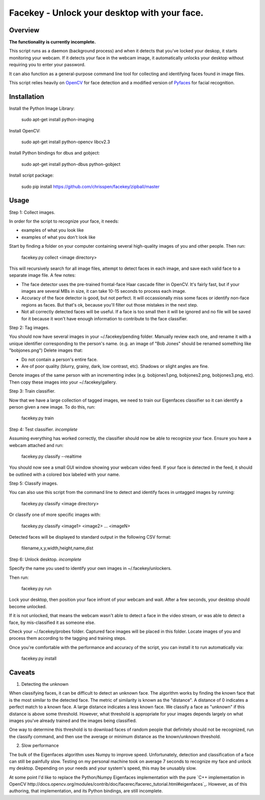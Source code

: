 =============================================================================
Facekey - Unlock your desktop with your face.
=============================================================================

Overview
--------

**The functionality is currently incomplete.**

This script runs as a daemon (background process) and when it detects that
you've locked your deskop, it starts monitoring your webcam. If it detects your
face in the webcam image, it automatically unlocks your desktop without
requiring you to enter your password.

It can also function as a general-purpose command line tool for collecting
and identifying faces found in image files.

This script relies heavily on `OpenCV
<www.opencv.org>`_ for face detection and a modified version
of `Pyfaces
<http://code.google.com/p/pyfaces/>`_ for facial recognition.

Installation
------------

Install the Python Image Library:

    sudo apt-get install python-imaging

Install OpenCV:

    sudo apt-get install python-opencv libcv2.3

Install Python bindings for dbus and gobject:

    sudo apt-get install python-dbus python-gobject

Install script package:

    sudo pip install https://github.com/chrisspen/facekey/zipball/master

Usage
-----

Step 1: Collect images.

In order for the script to recognize your face, it needs:

* examples of what you look like
* examples of what you don't look like

Start by finding a folder on your computer containing several high-quality images of you and other people. Then run:

    facekey.py collect <image directory>

This will recursively search for all image files, attempt to detect faces in each image, and save each valid face to a separate image file.
A few notes:

* The face detector uses the pre-trained frontal-face Haar cascade filter in OpenCV. It's fairly fast, but if your images are several MBs in size, it can take 10-15 seconds to process each image.
* Accuracy of the face detector is good, but not perfect. It will occassionally miss some faces or identify non-face regions as faces. But that's ok, because you'll filter out those mistakes in the next step.
* Not all correctly detected faces will be useful. If a face is too small then it will be ignored and no file will be saved for it because it won't have enough information to contribute to the face classifier.

Step 2: Tag images.

You should now have several images in your ~/.facekey/pending folder.
Manually review each one, and rename it with a unique identifier corresponding to the person's name. (e.g. an image of "Bob Jones" should be renamed something like "bobjones.png")
Delete images that:

* Do not contain a person's entire face.
* Are of poor quality (blurry, grainy, dark, low contrast, etc). Shadows or slight angles are fine.

Denote images of the same person with an incrementing index (e.g. bobjones1.png, bobjones2.png, bobjones3.png, etc).
Then copy these images into your ~/.facekey/gallery.

Step 3: Train classifier.

Now that we have a large collection of tagged images, we need to train our Eigenfaces classifier so it can identify a person given a new image. To do this, run:

    facekey.py train

Step 4: Test classifier. *incomplete*

Assuming everything has worked correctly, the classifier should now be able to recognize your face. Ensure you have a webcam attached and run:

    facekey.py classify --realtime

You should now see a small GUI window showing your webcam video feed. If your face is detected in the feed, it should be outlined with a colored box labeled with your name.

Step 5: Classify images.

You can also use this script from the command line to detect and identify faces in untagged images by running:

    facekey.py classify <image directory>
    
Or classify one of more specific images with:

    facekey.py classify <image1> <image2> ... <imageN>

Detected faces will be displayed to standard output in the following CSV format:

    filename,x,y,width,height,name,dist

Step 6: Unlock desktop. *incomplete*

Specify the name you used to identify your own images in ~/.facekey/unlockers.

Then run:

    facekey.py run
    
Lock your desktop, then position your face infront of your webcam and wait. After a few seconds, your desktop should become unlocked.

If it is not unlocked, that means the webcam wasn't able to detect a face in the video stream, or was able to detect a face, by mis-classified it as someone else.

Check your ~/.facekey/probes folder. Captured face images will be placed in this folder. Locate images of you and process them according to the tagging and training steps.

Once you're comfortable with the performance and accuracy of the script, you can install it to run automatically via:

    facekey.py install
    
Caveats
-------

1. Detecting the unknown

When classifying faces, it can be difficult to detect an unknown face.
The algorithm works by finding the known face that is the most similar
to the detected face. The metric of similarity is known as the "distance".
A distance of 0 indicates a perfect match to a known face.
A large distance indicates a less known face.
We classify a face as "unknown" if this distance is above some threshold.
However, what threshold is appropriate for your images depends largely on
what images you've already trained and the images being classified.

One way to determine this threshold is to download faces of random people
that definitely should not be recognized, run the classify command,
and then use the average or minimum distance as the known/unknown threshold.

2. Slow performance

The bulk of the Eigenfaces algorithm uses Numpy to improve speed.
Unfortunately, detection and classification of a face can still be painfully
slow. Testing on my personal machine took on average 7 seconds to recognize my
face and unlock my desktop. Depending on your needs and your system's speed,
this may be unusably slow.

At some point I'd like to replace the Python/Numpy Eigenfaces implementation
with the pure `C++ implementation in OpenCV
http://docs.opencv.org/modules/contrib/doc/facerec/facerec_tutorial.html#eigenfaces`_.
However, as of this authoring, that implementation, and its Python bindings,
are still incomplete. 